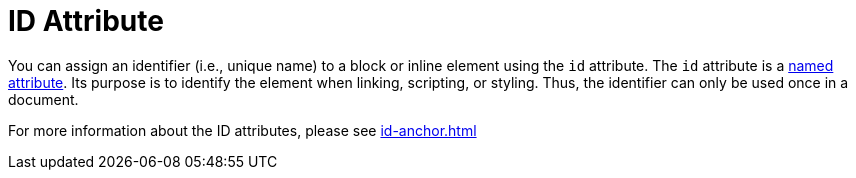 = ID Attribute
:page-aliases: ids.adoc

You can assign an identifier (i.e., unique name) to a block or inline element using the `id` attribute.
The `id` attribute is a xref:positional-and-named-attributes.adoc#named[named attribute].
Its purpose is to identify the element when linking, scripting, or styling.
Thus, the identifier can only be used once in a document.

For more information about the ID attributes, please see xref:id-anchor.adoc[]